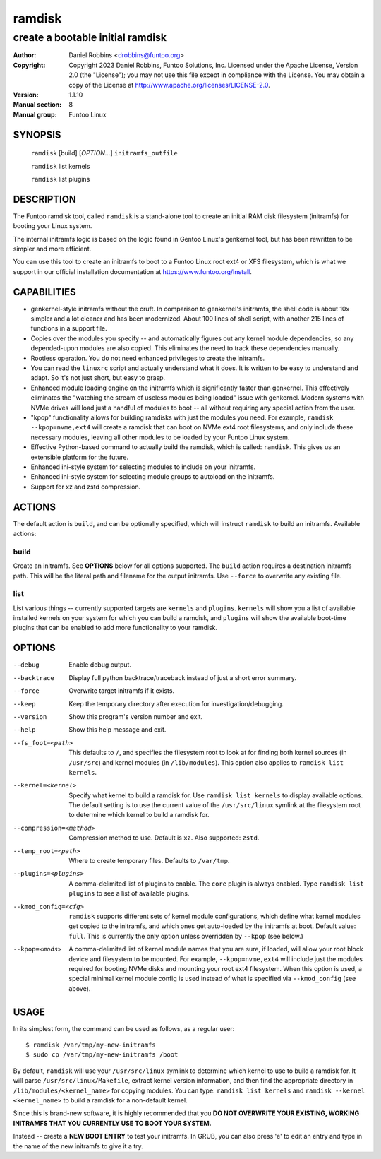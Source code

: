 =========
 ramdisk
=========

--------------------------------------------------
create a bootable initial ramdisk
--------------------------------------------------

:Author: Daniel Robbins <drobbins@funtoo.org>
:Copyright: Copyright 2023 Daniel Robbins, Funtoo Solutions, Inc.
 Licensed under the Apache License, Version 2.0 (the "License");
 you may not use this file except in compliance with the License.
 You may obtain a copy of the License at http://www.apache.org/licenses/LICENSE-2.0.
:Version: 1.1.10
:Manual section: 8
:Manual group: Funtoo Linux

SYNOPSIS
========

  ``ramdisk`` [build] [*OPTION...*] ``initramfs_outfile``

  ``ramdisk`` list kernels

  ``ramdisk`` list plugins

DESCRIPTION
===========

The Funtoo ramdisk tool, called ``ramdisk`` is a stand-alone tool to create an
initial RAM disk filesystem (initramfs) for booting your Linux system.

The internal initramfs logic is based on the logic found in Gentoo Linux's
genkernel tool, but has been rewritten to be simpler and more efficient.

You can use this tool to create an initramfs to boot to a Funtoo Linux root
ext4 or XFS filesystem, which is what we support in our official installation
documentation at https://www.funtoo.org/Install.

CAPABILITIES
============

* genkernel-style initramfs without the cruft. In comparison to genkernel's
  initramfs, the shell code is about 10x simpler and a lot cleaner and has
  been modernized. About 100 lines of shell script, with another 215 lines
  of functions in a support file.

* Copies over the modules you specify -- and automatically figures out any
  kernel module dependencies, so any depended-upon modules are also copied.
  This eliminates the need to track these dependencies manually.

* Rootless operation. You do not need enhanced privileges to create the
  initramfs.

* You can read the ``linuxrc`` script and actually understand what it does.
  It is written to be easy to understand and adapt. So it's not just short,
  but easy to grasp.

* Enhanced module loading engine on the initramfs which is significantly
  faster than genkernel. This effectively eliminates the "watching the
  stream of useless modules being loaded" issue with genkernel. Modern
  systems with NVMe drives will load just a handful of modules to boot
  -- all without requiring any special action from the user.

* "kpop" functionality allows for building ramdisks with just the modules
  you need. For example, ``ramdisk --kpop=nvme,ext4`` will create a
  ramdisk that can boot on NVMe ext4 root filesystems, and only include
  these necessary modules, leaving all other modules to be loaded by
  your Funtoo Linux system.

* Effective Python-based command to actually build the ramdisk, which is
  called: ``ramdisk``. This gives us an extensible platform for the future.

* Enhanced ini-style system for selecting modules to include on your initramfs.

* Enhanced ini-style system for selecting module groups to autoload on the
  initramfs.

* Support for xz and zstd compression.

ACTIONS
=======

The default action is ``build``, and can be optionally specified, which will
instruct ``ramdisk`` to build an initramfs. Available actions:

build
-----
Create an initramfs. See **OPTIONS** below for all options supported. The ``build``
action requires a destination initramfs path. This will be the literal path and
filename for the output initramfs. Use ``--force`` to overwrite any existing file.

list
----
List various things -- currently supported targets are ``kernels`` and ``plugins``.
``kernels`` will show you a list of available installed kernels on your system for
which you can build a ramdisk, and ``plugins`` will show the available boot-time
plugins that can be enabled to add more functionality to your ramdisk.

OPTIONS
=======

--debug                 Enable debug output.
--backtrace             Display full python backtrace/traceback instead of just a
                        short error summary.
--force                 Overwrite target initramfs if it exists.
--keep                  Keep the temporary directory after execution for investigation/debugging.
--version               Show this program's version number and exit.
--help                  Show this help message and exit.
--fs_foot=<path>        This defaults to ``/``, and specifies the filesystem root to look at
                        for finding both kernel sources (in ``/usr/src``) and kernel modules
                        (in ``/lib/modules``). This option also applies to ``ramdisk list
                        kernels``.
--kernel=<kernel>       Specify what kernel to build a ramdisk for. Use
                        ``ramdisk list kernels`` to display available options. The
                        default setting is to use the current value of the
                        ``/usr/src/linux`` symlink at the filesystem root to determine
                        which kernel to build a ramdisk for.
--compression=<method>  Compression method to use. Default is ``xz``. Also supported: ``zstd``.
--temp_root=<path>      Where to create temporary files. Defaults to ``/var/tmp``.
--plugins=<plugins>     A comma-delimited list of plugins to enable. The ``core`` plugin is
                        always enabled. Type ``ramdisk list plugins`` to see a list of available
                        plugins.
--kmod_config=<cfg>     ``ramdisk`` supports different sets of kernel module configurations, which
                        define what kernel modules get copied to the initramfs, and which ones
                        get auto-loaded by the initramfs at boot. Default value: ``full``. This
                        is currently the only option unless overridden by ``--kpop`` (see below.)
--kpop=<mods>           A comma-delimited list of kernel module names that you are sure, if loaded,
                        will allow your root block device and filesystem to be mounted. For example,
                        ``--kpop=nvme,ext4`` will include just the modules required for booting
                        NVMe disks and mounting your root ext4 filesystem. When this option is used,
                        a special minimal kernel module config is used instead of what is specified
                        via ``--kmod_config`` (see above).

USAGE
=====

In its simplest form, the command can be used as follows, as a regular user::

  $ ramdisk /var/tmp/my-new-initramfs
  $ sudo cp /var/tmp/my-new-initramfs /boot

By default, ``ramdisk`` will use your ``/usr/src/linux`` symlink to determine which
kernel to use to build a ramdisk for. It will parse ``/usr/src/linux/Makefile``,
extract kernel version information, and then find the appropriate directory in
``/lib/modules/<kernel_name>`` for copying modules. You can type:
``ramdisk list kernels`` and ``ramdisk --kernel <kernel_name>`` to build a ramdisk
for a non-default kernel.

Since this is brand-new software, it is highly recommended that you **DO NOT OVERWRITE
YOUR EXISTING, WORKING INITRAMFS THAT YOU CURRENTLY USE TO BOOT YOUR SYSTEM.**

Instead -- create a **NEW BOOT ENTRY** to test your initramfs. In GRUB, you can also
press 'e' to edit an entry and type in the name of the new initramfs to give it a try.


